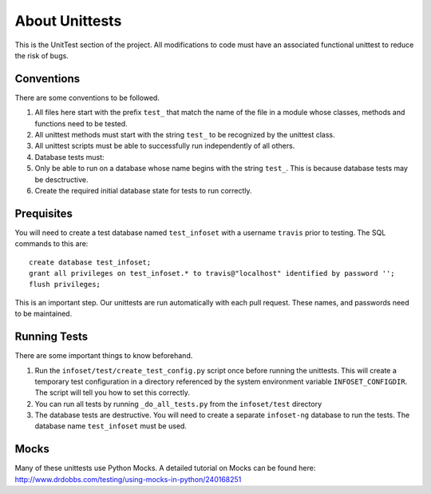 About Unittests
===============


This is the UnitTest section of the project. All modifications to code
must have an associated functional unittest to reduce the risk of bugs.


Conventions
-----------

There are some conventions to be followed.

1. All files here start with the prefix ``test_`` that match the name of
   the file in a module whose classes, methods and functions need to be
   tested.
2. All unittest methods must start with the string ``test_`` to be
   recognized by the unittest class.
3. All unittest scripts must be able to successfully run independently
   of all others.
4. Database tests must:
5. Only be able to run on a database whose name begins with the string
   ``test_``. This is because database tests may be desctructive.
6. Create the required initial database state for tests to run
   correctly.

Prequisites
-----------

You will need to create a test database named ``test_infoset`` with a username ``travis`` prior to testing. The SQL commands to this are:

::

    create database test_infoset;
    grant all privileges on test_infoset.* to travis@"localhost" identified by password '';
    flush privileges;

This is an important step. Our unittests are run automatically with each pull request. These names, and passwords need to be maintained.

Running Tests
-------------

There are some important things to know beforehand.

1. Run the ``infoset/test/create_test_config.py`` script once before running the unittests. This will create a temporary test configuration in a directory referenced by the system environment variable ``INFOSET_CONFIGDIR``. The script will tell you how to set this correctly.
2. You can run all tests by running ``_do_all_tests.py`` from the
   ``infoset/test`` directory
3. The database tests are destructive. You will need to create a
   separate ``infoset-ng`` database to run the tests. The database name
   ``test_infoset`` must be used.


Mocks
-----

Many of these unittests use Python Mocks. A detailed tutorial on Mocks
can be found here:
http://www.drdobbs.com/testing/using-mocks-in-python/240168251
